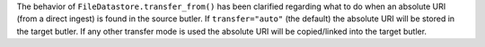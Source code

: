 The behavior of ``FileDatastore.transfer_from()`` has been clarified regarding what to do when an absolute URI (from a direct ingest) is found in the source butler.
If ``transfer="auto"`` (the default) the absolute URI will be stored in the target butler.
If any other transfer mode is used the absolute URI will be copied/linked into the target butler.
